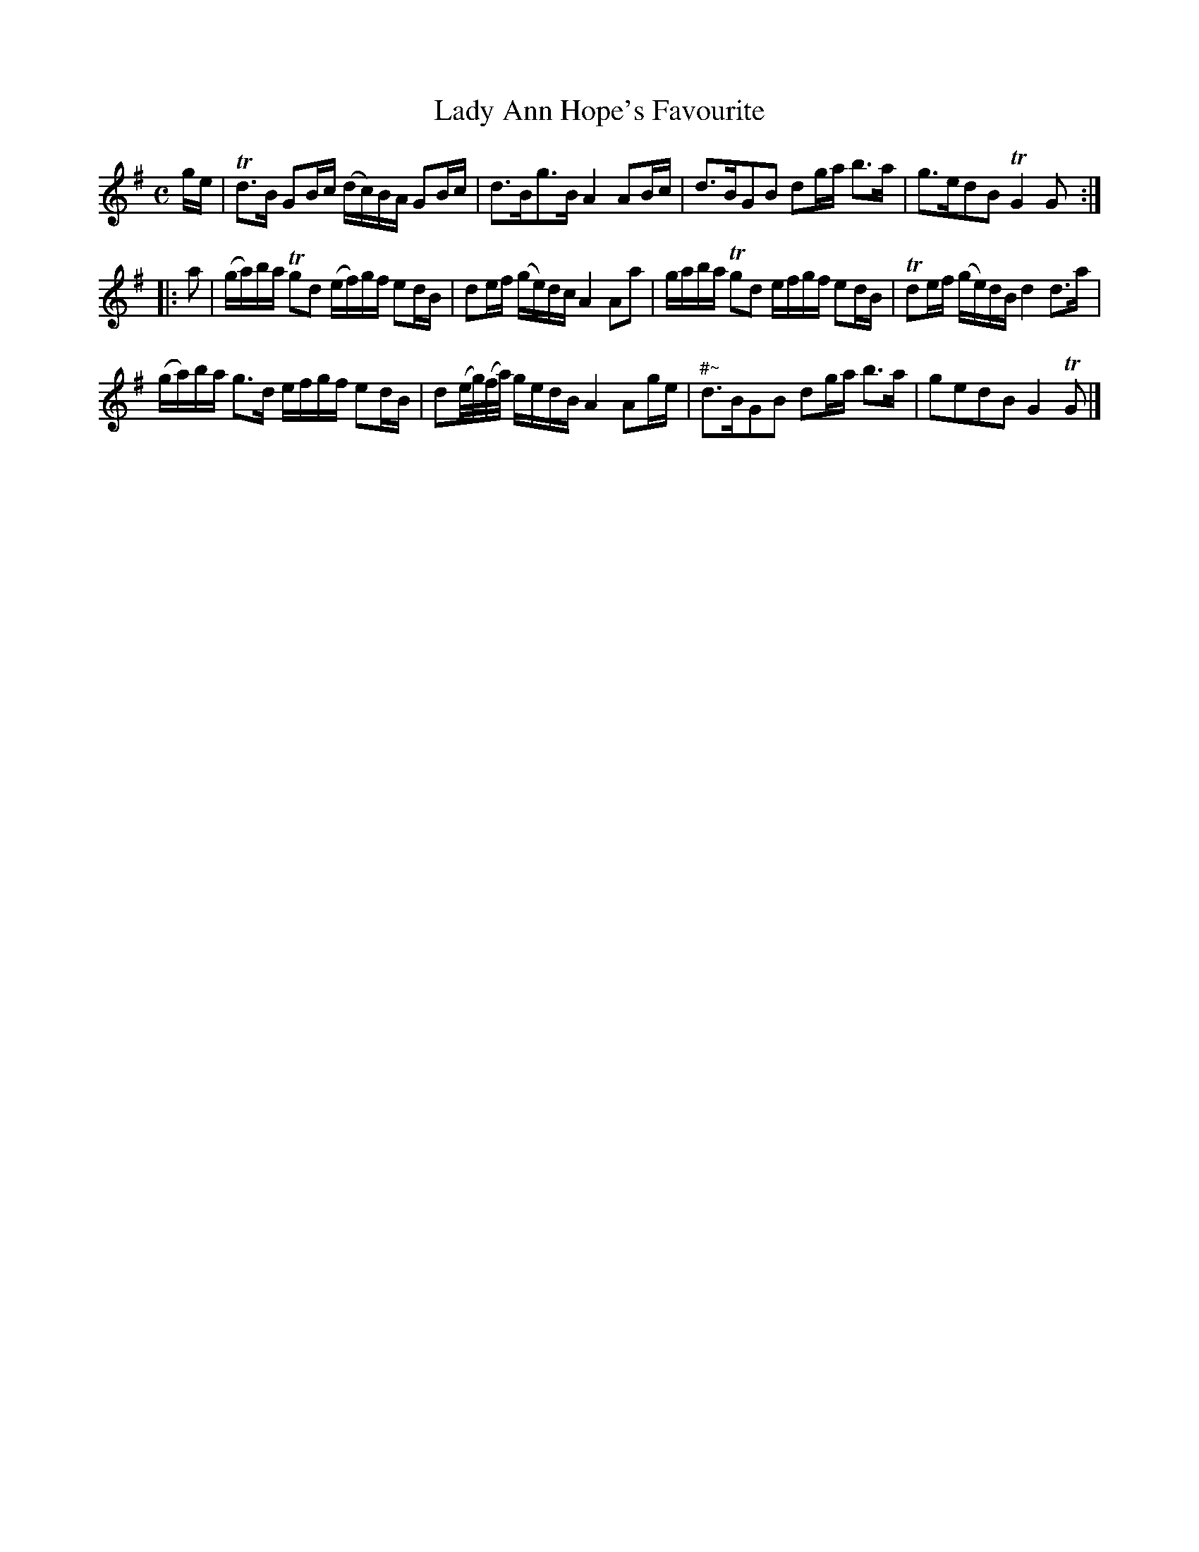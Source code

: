 X: 129
T: Lady Ann Hope's Favourite
%R: reel
B: Urbani & Liston "A Selection of Scotch, English Irish, and Foreign Airs", Edinburgh 1800, p.51 #1
F: http://www.vwml.org/browse/browse-collections-dance-tune-books/browse-urbani1800
Z: 2014 John Chambers <jc:trillian.mit.edu>
N: The 2nd strain has initial repeat but no final repeat; not fixed.
N: The ornament at the start of bar 11 is a bit odd.
M: C
L: 1/16
K: G
ge |\
Td3B G2Bc (dc)BA G2Bc | d3Bg3B A4 A2Bc |\
d3BG2B2 d2ga b3a | g3ed2B2 TG4 G2 :|
|: a2 |\
(ga)ba Tg2d2 (ef)gf e2dB | d2ef (ge)dc A4 A2a2 |\
gaba Tg2d2 efgf e2dB | Td2ef (ge)dB d4 d3a |
(ga)ba g3d efgf e2dB | d2(e/g/)(f/a/) gedB A4 A2ge |\
"^#~"d3BG2B2 d2ga b3a | g2e2d2B2 G4 TG2 |]
